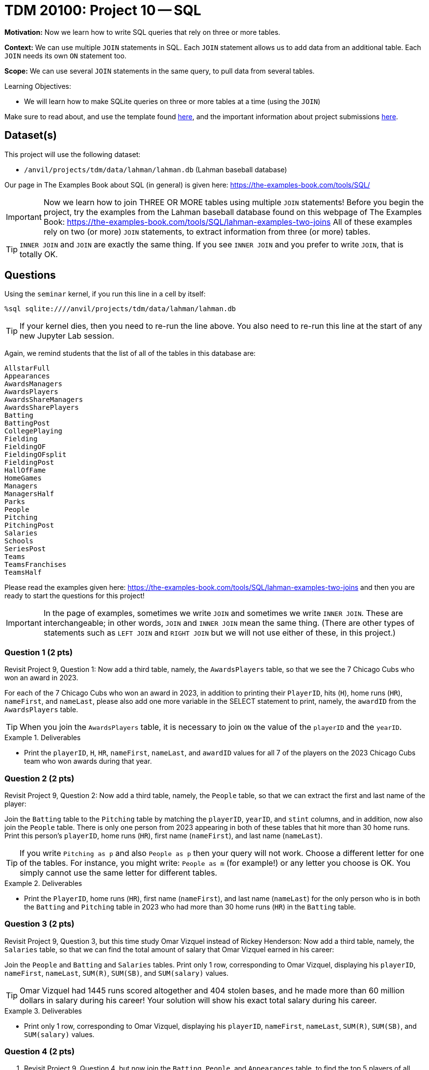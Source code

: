 = TDM 20100: Project 10 -- SQL

**Motivation:** Now we learn how to write SQL queries that rely on three or more tables.

**Context:** We can use multiple `JOIN` statements in SQL.  Each `JOIN` statement allows us to add data from an additional table.  Each `JOIN` needs its own `ON` statement too.

**Scope:** We can use several `JOIN` statements in the same query, to pull data from several tables.

.Learning Objectives:
****
- We will learn how to make SQLite queries on three or more tables at a time (using the `JOIN`)
****

Make sure to read about, and use the template found xref:templates.adoc[here], and the important information about project submissions xref:submissions.adoc[here].

== Dataset(s)

This project will use the following dataset:

- `/anvil/projects/tdm/data/lahman/lahman.db` (Lahman baseball database)

Our page in The Examples Book about SQL (in general) is given here:  https://the-examples-book.com/tools/SQL/

[IMPORTANT]
====
Now we learn how to join THREE OR MORE tables using multiple `JOIN` statements!
Before you begin the project, try the examples from the Lahman baseball database found on this webpage of The Examples Book:  https://the-examples-book.com/tools/SQL/lahman-examples-two-joins  All of these examples rely on two (or more) `JOIN` statements, to extract information from three (or more) tables.
====

[TIP]
====
`INNER JOIN` and `JOIN` are exactly the same thing.  If you see `INNER JOIN` and you prefer to write `JOIN`, that is totally OK.
====


== Questions

Using the `seminar` kernel, if you run this line in a cell by itself:

`%sql sqlite:////anvil/projects/tdm/data/lahman/lahman.db`

[TIP]
====
If your kernel dies, then you need to re-run the line above.  You also need to re-run this line at the start of any new Jupyter Lab session.
====


Again, we remind students that the list of all of the tables in this database are:

[source,bash]
----
AllstarFull
Appearances
AwardsManagers
AwardsPlayers
AwardsShareManagers
AwardsSharePlayers
Batting
BattingPost
CollegePlaying
Fielding
FieldingOF
FieldingOFsplit
FieldingPost
HallOfFame
HomeGames
Managers
ManagersHalf
Parks
People
Pitching
PitchingPost
Salaries
Schools
SeriesPost
Teams
TeamsFranchises
TeamsHalf
----

Please read the examples given here:  https://the-examples-book.com/tools/SQL/lahman-examples-two-joins  and then you are ready to start the questions for this project!

[IMPORTANT]
====
In the page of examples, sometimes we write `JOIN` and sometimes we write `INNER JOIN`.  These are interchangeable; in other words, `JOIN` and `INNER JOIN` mean the same thing.  (There are other types of statements such as `LEFT JOIN` and `RIGHT JOIN` but we will not use either of these, in this project.)
====

=== Question 1 (2 pts)

Revisit Project 9, Question 1:  Now add a third table, namely, the `AwardsPlayers` table, so that we see the 7 Chicago Cubs who won an award in 2023.

For each of the 7 Chicago Cubs who won an award in 2023, in addition to printing their `PlayerID`, hits (`H`), home runs (`HR`), `nameFirst`, and `nameLast`, please also add one more variable in the SELECT statement to print, namely, the `awardID` from the `AwardsPlayers` table.

[TIP]
====
When you join the `AwardsPlayers` table, it is necessary to join `ON` the value of the `playerID` and the `yearID`.
====

.Deliverables
====
- Print the `playerID`, `H`, `HR`, `nameFirst`, `nameLast`, and `awardID` values for all 7 of the players on the 2023 Chicago Cubs team who won awards during that year.
====


=== Question 2 (2 pts)

Revisit Project 9, Question 2:  Now add a third table, namely, the `People` table, so that we can extract the first and last name of the player:

Join the `Batting` table to the `Pitching` table by matching the `playerID`, `yearID`, and `stint` columns, and in addition, now also join the `People` table.  There is only one person from 2023 appearing in both of these tables that hit more than 30 home runs.  Print this person's `playerID`, home runs (`HR`), first name (`nameFirst`), and last name (`nameLast`).

[TIP]
====
If you write `Pitching as p` and also `People as p` then your query will not work.  Choose a different letter for one of the tables.  For instance, you might write:  `People as m` (for example!) or any letter you choose is OK.  You simply cannot use the same letter for different tables.
====


.Deliverables
====
- Print the `PlayerID`, home runs (`HR`), first name (`nameFirst`), and last name (`nameLast`) for the only person who is in both the `Batting` and `Pitching` table in 2023 who had more than 30 home runs (`HR`) in the `Batting` table.
====



=== Question 3 (2 pts)

Revisit Project 9, Question 3, but this time study Omar Vizquel instead of Rickey Henderson:  Now add a third table, namely, the `Salaries` table, so that we can find the total amount of salary that Omar Vizquel earned in his career:

Join the `People` and `Batting` and `Salaries` tables.  Print only 1 row, corresponding to Omar Vizquel, displaying his `playerID`, `nameFirst`, `nameLast`, `SUM\(R)`, `SUM(SB)`, and `SUM(salary)` values.

[TIP]
====
Omar Vizquel had 1445 runs scored altogether and 404 stolen bases, and he made more than 60 million dollars in salary during his career!  Your solution will show his exact total salary during his career.
====


.Deliverables
====
- Print only 1 row, corresponding to Omar Vizquel, displaying his `playerID`, `nameFirst`, `nameLast`, `SUM\(R)`, `SUM(SB)`, and `SUM(salary)` values.
====


=== Question 4 (2 pts)

a. Revisit Project 9, Question 4, but now join the `Batting`, `People`, and `Appearances` table, to find the top 5 players of all time, in terms of their total number of hits, in other words, according to `SUM(H)`.  For the top 5 players (in terms of the total number of hits), print their `playerID`, the `SUM(H)` (in other words, their total number of hits in their careers), their `nameFirst` and `nameLast` values, and now also include a column that shows the `SUM(G_all)` which is the total number of games played in their career.  [Do not change the ordering from Project 9, Question 4; in other words, please continue to keep the results in order by the total number of hits.]

b. Same question as 4b, but this time use home runs (according to `SUM(HR)`) instead of hits.

[TIP]
====
When you join the `Appearances` table, make sure that the `playerID` and `yearID` and `teamID` are all in agreement with the `Batting` table.
====


.Deliverables
====
- For the top 5 players (in terms of the total number of hits), print their `playerID`, the `SUM(H)` (in other words, their total number of hits in their careers), their `nameFirst` and `nameLast` values, and now also include a column that shows the `SUM(G_all)` which is the total number of games played in their career.
- For the top 5 players (in terms of the total number of home runs), print their `playerID`, the `SUM(HR)` (in other words, their total number of home runs in their careers), their `nameFirst` and `nameLast` values, and now also include a column that shows the `SUM(G_all)` which is the total number of games played in their career.
====


=== Question 5 (2 pts)

Join the `CollegePlaying` and `People` and `HallOfFame` tables to find the `playerID`, `nameFirst`, `nameLast`, `yearID`, `ballots`, `needed`, `votes`, and `inducted` values for the only player who had `schoolID = 'purdue'` in the `CollegePlaying` table and who also appears in the `HallOfFame` table.  [There is only 1 such player!]

.Deliverables
====
- Print the `playerID`, `nameFirst`, `nameLast`, `yearID`, `ballots`, `needed`, `votes`, and `inducted` values for the only player who had `schoolID = 'purdue'` in the `CollegePlaying` table and who also appeared in the `HallOfFame` table.
====


== Submitting your Work

Now that you know how to join three tables together, you are very knowledgeable about SQL databases!



.Items to submit
====
- firstname-lastname-project10.ipynb
====

[WARNING]
====
You _must_ double check your `.ipynb` after submitting it in gradescope. A _very_ common mistake is to assume that your `.ipynb` file has been rendered properly and contains your code, comments (in markdown or with hashtags), and code output, even though it may not. **Please** take the time to double check your work. See xref:submissions.adoc[the instructions on how to double check your submission].

You **will not** receive full credit if your `.ipynb` file submitted in Gradescope does not **show** all of the information you expect it to, including the output for each question result (i.e., the results of running your code), and also comments about your work on each question. Please ask a TA if you need help with this.  Please do not wait until Friday afternoon or evening to complete and submit your work.
====

